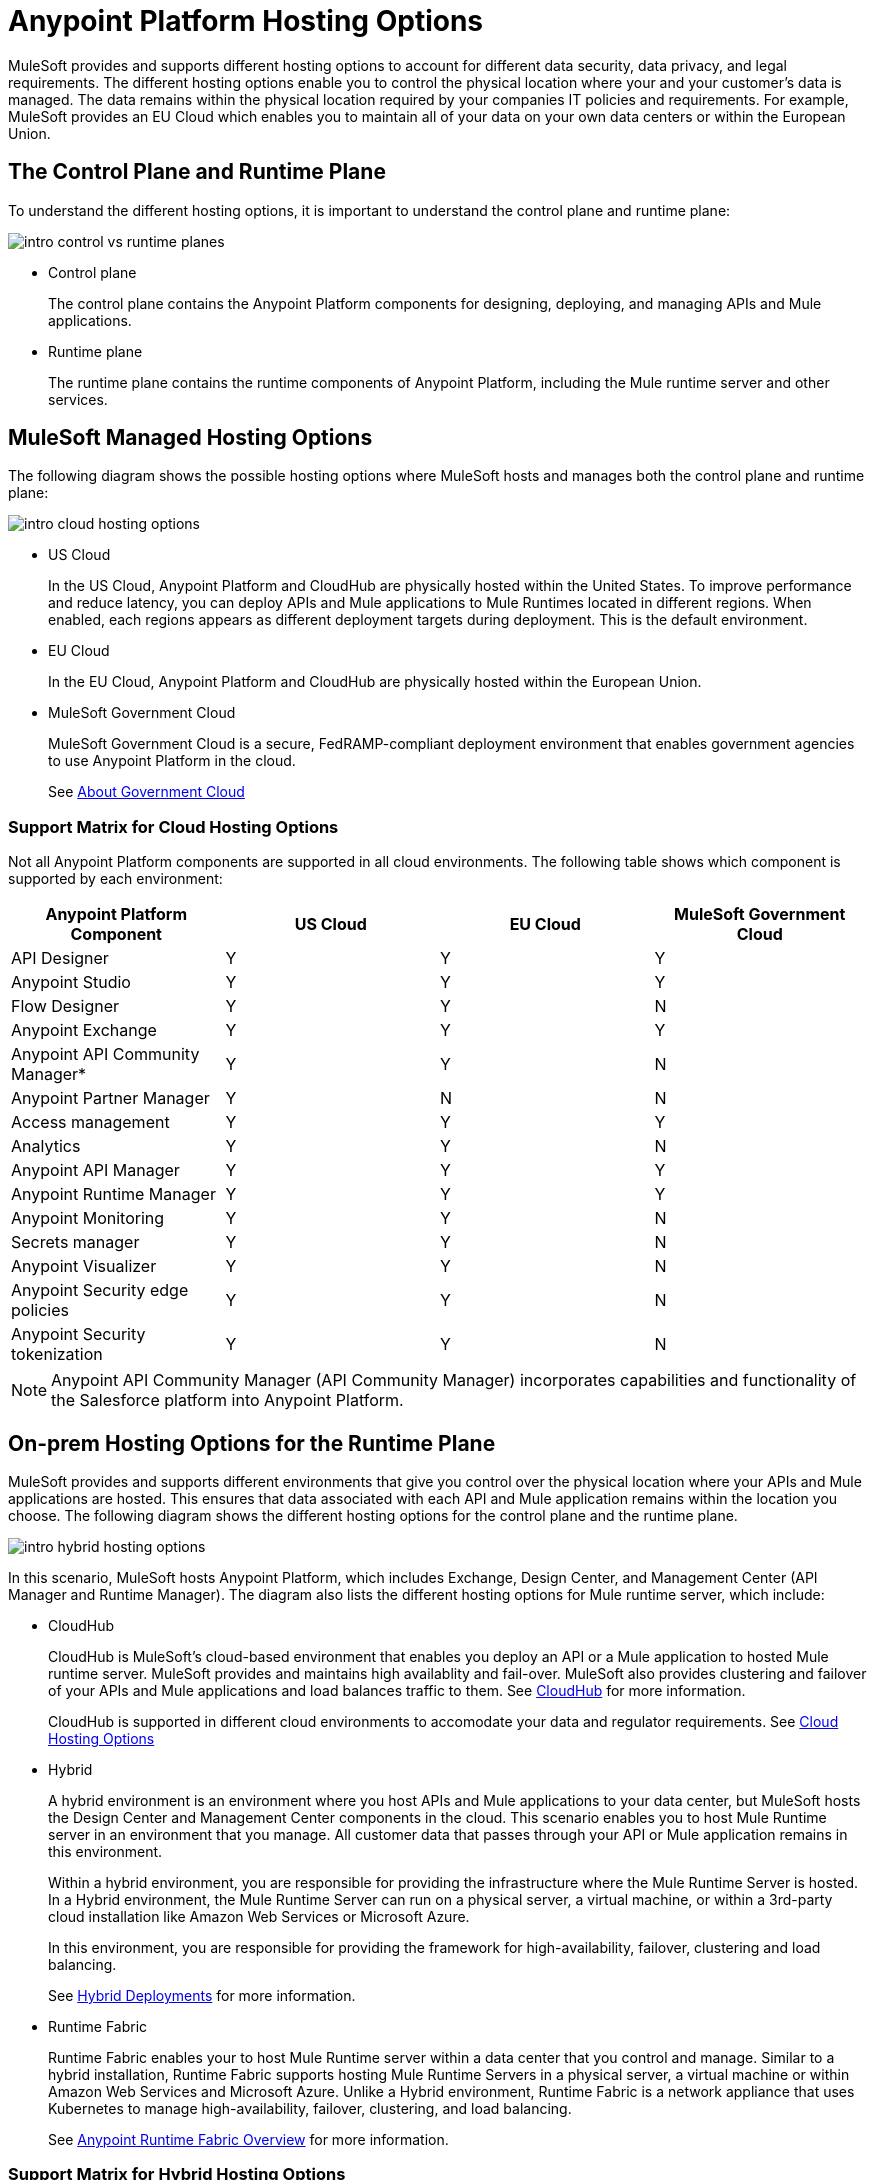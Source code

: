 = Anypoint Platform Hosting Options

MuleSoft provides and supports different hosting options to account for different data security, data privacy, and legal requirements. The different hosting options enable you to control the physical location where your and your customer's data is managed. The data remains within the physical location required by your companies IT policies and requirements. For example, MuleSoft provides an EU Cloud which enables you to maintain all of your data on your own data centers or within the European Union.

== The Control Plane and Runtime Plane

To understand the different hosting options, it is important to understand the control plane and runtime plane:

image::intro-control-vs-runtime-planes.bmp[]

* Control plane
+
The control plane contains the Anypoint Platform components for designing, deploying, and managing APIs and Mule applications.

* Runtime plane
+
The runtime plane contains the runtime components of Anypoint Platform, including the Mule runtime server and other services.

== MuleSoft Managed Hosting Options

The following diagram shows the possible hosting options where MuleSoft hosts and manages both the control plane and runtime plane:

image::intro-cloud-hosting-options.bmp[]

* US Cloud
+
In the US Cloud, Anypoint Platform and CloudHub are physically hosted within the United States. To improve performance and reduce latency, you can deploy APIs and Mule applications to Mule Runtimes located in different regions. When enabled, each regions appears as different deployment targets during deployment. This is the default environment.

* EU Cloud
+
In the EU Cloud, Anypoint Platform and CloudHub are physically hosted within the European Union.

* MuleSoft Government Cloud
+
MuleSoft Government Cloud is a secure, FedRAMP-compliant deployment environment that enables government agencies to use Anypoint Platform in the cloud.
+
See xref:gov-cloud::index.adoc[About Government Cloud]

=== Support Matrix for Cloud Hosting Options

Not all Anypoint Platform components are supported in all cloud environments. The following table shows which component is supported by each environment:

[%header,cols="4*a"]
|===
| Anypoint Platform Component | US Cloud | EU Cloud | MuleSoft Government Cloud
| API Designer | Y | Y | Y
| Anypoint Studio | Y | Y | Y
| Flow Designer | Y | Y | N
| Anypoint Exchange | Y | Y | Y
| Anypoint API Community Manager* | Y | Y | N
| Anypoint Partner Manager | Y | N | N
| Access management | Y | Y | Y
| Analytics | Y | Y | N
| Anypoint API Manager | Y | Y | Y
| Anypoint Runtime Manager | Y | Y | Y
| Anypoint Monitoring | Y | Y | N
| Secrets manager | Y | Y | N
| Anypoint Visualizer | Y | Y | N
| Anypoint Security edge policies | Y | Y | N
| Anypoint Security tokenization | Y | Y | N
|===

[NOTE]
Anypoint API Community Manager (API Community Manager) incorporates capabilities and functionality of the Salesforce platform into Anypoint Platform.

== On-prem Hosting Options for the Runtime Plane

MuleSoft provides and supports different environments that give you control over the physical location where your APIs and Mule applications are hosted. This ensures that data associated with each API and Mule application remains within the location you choose. The following diagram shows the different hosting options for the control plane and the runtime plane.

image::intro-hybrid-hosting-options.bmp[]

In this scenario, MuleSoft hosts Anypoint Platform, which includes Exchange, Design Center, and Management Center (API Manager and Runtime Manager). The diagram also lists the different hosting options for Mule runtime server, which include:

* CloudHub
+
CloudHub is MuleSoft's cloud-based environment that enables you deploy an API or a Mule application to hosted Mule runtime server. MuleSoft provides and maintains high availablity and fail-over. MuleSoft also provides clustering and failover of your APIs and Mule applications and load balances traffic to them. See xref:runtime-manager::cloudhub.adoc[CloudHub] for more information.
+
CloudHub is supported in different cloud environments to accomodate your data and regulator requirements. See xref:Cloud Hosting Option[Cloud Hosting Options]

* Hybrid
+
A hybrid environment is an environment where you host APIs and Mule applications to your data center, but MuleSoft hosts the Design Center and Management Center components in the cloud. This scenario enables you to host Mule Runtime server in an environment that you manage. All customer data that passes through your API or Mule application remains in this environment.
+
Within a hybrid environment, you are responsible for providing the infrastructure where the Mule Runtime Server is hosted. In a Hybrid environment, the Mule Runtime Server can run on a physical server, a virtual machine, or within a 3rd-party cloud installation like Amazon Web Services or Microsoft Azure.
+
In this environment, you are responsible for providing the framework for high-availability, failover, clustering and load balancing.
+
See xref:runtime-manager::deployment-strategies#hybrid-deployments.adoc[Hybrid Deployments] for more information.

* Runtime Fabric
+
Runtime Fabric enables your to host Mule Runtime server within a data center that you control and manage. Similar to a hybrid installation, Runtime Fabric supports hosting Mule Runtime Servers in a physical server, a virtual machine or within Amazon Web Services and Microsoft Azure. Unlike a Hybrid environment, Runtime Fabric is a network appliance that uses Kubernetes to manage high-availability, failover, clustering, and load balancing.
+
See xref:runtime-fabric::index.adoc[Anypoint Runtime Fabric Overview] for more information.

=== Support Matrix for Hybrid Hosting Options

Not all Anypoint Platform components are supported in each of these Mule runtime server hosting options:

[%header,cols="4*a"]
|===
| Anypoint Platform Component | CloudHub | Runtime Fabric | Hybrid
| Mule runtime engine | Y | Y | Y
| Anypoint MQ | Y | N | N
| Anypoint Object Store | Y | N | Y
| Connectors | Y | Y | Y
|===

== On-prem Hosting Options for the Control Plane

Anypoint Platform Private Cloud Edition is a version of Anypoint Platform that you host within your own data center. PCE enab les you to control the environment where your assets and metadata are stored.

image:intro-private-cloud-edition.bmp[]

PCE supports deploying to Mule runtime servers hosted in CloudHub and hybrid environments. The latter enables you to host both the control plane and runtime plane within your own data centers.

[WARNING]
Anypoint Platform Private Cloud Edition does not support deploying APIs and Mule applications to Anypoint Runtime Fabric.

=== Support Matrix for Anypoint Private Cloud Edition

The following table lists the Anypoint Platform components supported by each version:

[%header,cols="3*a"]
|===
| Anypoint Platform Component | Anypoint Platform | Anypoint Platform PCE
| Runtime Fabric | Y | N
| API Designer | Y | Y
| Anypoint Studio | Y | Y
| Flow Designer | Y | N
| Anypoint Exchange | Y | Y
| Anypoint API Community Manager* | Y | N
| Anypoint Partner Manager | Y | N
| Access management | Y | Y
| Analytics | Y | N
| Anypoint API Manager | Y | Y
| Anypoint Runtime Manager | Y | Y (Insight not supported)
| Anypoint Monitoring | Y | N
| Secrets manager | Y | N
| Anypoint Visualizer | Y | N
| Anypoint Security edge policies | Y | N
| Anypoint Security tokenization | Y | N
|===

[NOTE]
Anypoint API Community Manager (API Community Manager) incorporates capabilities and functionality of the Salesforce platform into Anypoint Platform.
